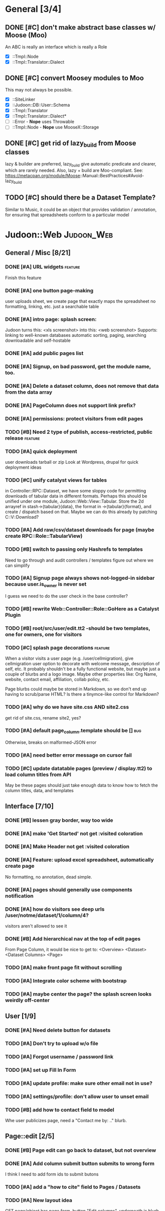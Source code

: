 # org-mode config
#+STARTUP: indent
#+TODO: TODO | DONE WONT

* General [3/4]
** DONE [#C] don't make abstract base classes w/ Moose (Moo)
CLOSED: [2012-08-15 Wed 11:23]
An ABC is really an interface which is really a Role
- [X] ::Tmpl::Node
- [X] ::Tmpl::Translator::Dialect
** DONE [#C] convert Moosey modules to Moo
CLOSED: [2012-08-15 Wed 16:25]
This may not always be possible.
- [X] ::SiteLinker
- [X] ::Judoon::DB::User::Schema
- [X] ::Tmpl::Translator
- [X] ::Tmpl::Translator::Dialect*
- [ ] ::Error - *Nope* uses Throwable
- [ ] ::Tmpl::Node - *Nope* use MooseX::Storage
** DONE [#C] get rid of lazy_build from Moose classes
CLOSED: [2012-08-15 Wed 16:41]
lazy & builder are preferred, lazy_build give automatic predicate and
clearer, which are rarely needed.  Also, lazy + build are Moo-compliant.
See: https://metacpan.org/module/Moose::Manual::BestPractices#Avoid-lazy_build
** TODO [#C] should there be a Dataset Template?
Similar to Music, it could be an object that provides validation /
annotation, for ensuring that spreadsheets conform to a particular model
* Judoon::Web                                                    :Judoon_Web:
** General / Misc [8/21]
*** DONE [#A] URL widgets                                         :feature:
CLOSED: [2012-05-15 Tue 16:03]
Finish this feature
*** DONE [#A] one button page-making
CLOSED: [2012-05-17 Thu 17:55]
user uploads sheet, we create page that exactly maps the spreadsheet
no formatting, linking, etc.
just a searchable table
*** DONE [#A] intro page: splash screen:
CLOSED: [2012-07-09 Mon 17:48]
Judoon turns this: <xls screenshot> into this: <web screenshot>
Supports:
   linking to well-known databases
   automatic sorting, paging, searching
   downloadable and self-hostable
*** DONE [#A] add public pages list
CLOSED: [2012-07-19 Thu 14:51]
*** DONE [#A] Signup, on bad password, get the module name, too.
CLOSED: [2012-07-19 Thu 16:16]
*** DONE [#A] Delete a dataset column, does not remove that data from the data array
CLOSED: [2012-07-20 Fri 07:49]
*** DONE [#A] PageColumn does not support link prefix?
CLOSED: [2012-07-23 Mon 20:01]
*** DONE [#A] permissions: protect visitors from edit pages
CLOSED: [2012-08-14 Tue 13:33]
*** TODO [#B] Need 2 type of publish, access-restricted, public release :feature:
*** TODO [#A] quick deployment
user downloads tarball or zip
Look at Wordpress, drupal for quick deployment ideas
*** TODO [#C] unify catalyst views for tables
in Controller::RPC::Dataset, we have some sloppy code for permitting
downloads of tabular data in different formats.  Perhaps this should
be unified under one module, Judoon::Web::View::Tabular.  Store the 2d
arrayref in stash->{tabular}{data}, the format in ->{tabular}{format},
and create / dispatch based on that.
Maybe we can do this already by patching C::V::Download?
*** TODO [#A] Add raw/csv/dataset downloads for page (maybe create RPC::Role::TabularView)
*** TODO [#B] switch to passing only Hashrefs to templates
Need to go through and audit controllers / templates figure out where
we can simplify
*** TODO [#A] Signup page always shows not-logged-in sidebar because user.is_owner is never set
I guess we need to do the user check in the base controller?
*** TODO [#B] rewrite Web::Controller::Role::GoHere as a Catalyst Plugin
*** TODO [#B] root/src/user/edit.tt2 -should be two templates, one for owners, one for visitors
*** TODO [#C] splash page decorations                               :feature:
When a visitor visits a user page (e.g. /user/cellmigration), give
cellmigration user option to decorate with welcome message,
description of self, etc.  It probably shouldn't be a fully functional
website, but maybe just a couple of blurbs and a logo image.  Maybe
other properties like: Org Name, website, contact email, affiliation,
collab policy, etc.

Page blurbs could maybe be stored in Markdown, so we don't end up
having to scrub/parse HTML?  Is there a tinymce-like control for Markdown?

*** TODO [#A] why do we have site.css AND site2.css
get rid of site.css, rename site2, yes?
*** TODO [#A] default page_column.template should be []                 :bug:
Otherwise, breaks on malformed-JSON error
*** TODO [#A] need better error message on cursor fail
*** TODO [#C] update datatable pages (preview / display.tt2) to load column titles from API
May be these pages should just take enough data to know how to fetch
the column titles, data, and templates
** Interface [7/10]
*** DONE [#B] lessen gray border, way too wide
CLOSED: [2012-07-09 Mon 17:46]
*** DONE [#A] make 'Get Started' not get :visited coloration
CLOSED: [2012-07-09 Mon 17:44]
*** DONE [#A] Make Header not get :visited coloration
CLOSED: [2012-07-09 Mon 17:46]
*** DONE [#A] Feature: upload excel spreadsheet, automatically create page
CLOSED: [2012-07-09 Mon 17:47]
No formatting, no annotation, dead simple.
*** DONE [#A] pages should generally use components notification
CLOSED: [2012-07-19 Thu 21:32]
*** DONE [#A] how do visitors see deep urls /user/notme/dataset/1/column/4?
CLOSED: [2012-08-14 Tue 13:32]
visitors aren't allowed to see it
*** DONE [#B] Add hierarchical nav at the top of edit pages
CLOSED: [2012-08-14 Tue 13:33]
From Page Column, it would be nice to get to:
<Overview> <Dataset> <Dataset Columns> <Page>
*** TODO [#A] make front page fit without scrolling
*** TODO [#A] Integrate color scheme with bootstrap
*** TODO [#A] maybe center the page? the splash screen looks weirdly off-center
** User [1/9]
*** DONE [#A] Need delete button for datasets
CLOSED: [2012-07-17 Tue 11:29]
*** TODO [#A] Don't try to upload w/o file
*** TODO [#A] Forgot username / password link
*** TODO [#A] set up Fill In Form
*** TODO [#A] update profile: make sure other email not in use?
*** TODO [#A] settings/profile: don't allow user to unset email
*** TODO [#B] add how to contact field to model
Whe user publicizes page, need a "Contact me by: .." blurb.
** Page::edit [2/5]
*** DONE [#B] Page edit can go back to dataset, but not overview
CLOSED: [2012-08-14 Tue 13:32]
*** DONE [#A] Add column submit button submits to wrong form
CLOSED: [2012-08-14 Tue 13:32]
I think I need to add form ids to submit butons
*** TODO [#A] add a "how to cite" field to Pages / Datasets
*** TODO [#A] New layout idea
GET page/object has page form, button "Edit columns", underneath is
blurb about where title / preamble / postamble / attribution go (w/ example)
"Title"
"Preamble"
"Attribute"
<dummytable>
"Postamble"

The "Edit Columns" button goes to GET pagecolumns/list
*** TODO [#B] Page::edit: add option for advanced (i.e. TinyMCE) {pre,post}amble editor
** Dataset::edit [1/2]
*** DONE [#A] Allow multiple pages per ds
CLOSED: [2012-07-17 Tue 11:30]
User may want to create multiple views of a complex dataset
*** TODO [#C] no edit data, save column metadata, reload from excel :feature:vague:
** DatasetColumn::list [1/1]
*** DONE [#B] replace delete list with delete button?      :interface:eval:
CLOSED: [2012-08-14 Tue 13:31]
** DatasetColumn::edit [1/2]
*** DONE [#A] accession lost on re-annotation                         :bug:
CLOSED: [2012-07-19 Thu 15:25]
I set column 1 to be a gene_symbol. Save, return to list, re-annotate: it's now a gene_id
*** TODO [#B] virtual columns for mapped accessions               :feature:
some columns may need to be mapped to real accessions
e.g. gene_symbols => gene_ids. For these during annotation, if user
sets field as accession, create virtual column e.g.: {gene_symbol} =>
{__annotation_gene_symbol_to_gene_id}
** Private [2/4]
*** WONT [#A] update munge_*_params to do basic parameter unpacking
CLOSED: [2012-08-14 Tue 13:29]
can call ExtractParams::extract_params()
RPC::*.pm will need to be updated.
OBSOLETE: Private now dispatches to API::REST to do the work

*** WONT [#A] Are subclasses using the default behaviors? Should we implement/remove them?
CLOSED: [2012-08-14 Tue 13:29]
add_object -> create($params);
get_object -> find(id => $id);
OBSOLETE: Private dispatches to API::REST to do the work
*** TODO [#B] update ::Private::*.pm to return 'Unsupported' unsupported actions
e.g. most don't support list_PUT.
*** TODO [#A] finish pod-ing
** Login [4/6]
*** DONE [#A] update Login to use proper users, i.e. from db
CLOSED: [2012-07-17 Tue 11:28]
Catalyst::Plugin::Authorization::Roles - Role-based authorization
Catalyst::Plugin::Authorization::ACL - ACL-based authorization
*** DONE [#A] /login needs to display an error message
CLOSED: [2012-07-19 Thu 18:28]
*** DONE [#A] after successful login, should redir to overview
CLOSED: [2012-07-19 Thu 18:28]
*** DONE [#A] what happens when logged in user goes to /login?
CLOSED: [2012-07-19 Thu 18:53]
*** TODO [#C] Allow alternative logins? (FB, OAuth, etc?)           :feature:
*** TODO [#B] implement roles and acls                            :feature:
admin privileges
*** TODO [#A] What happens when a logged-in user hits /signup?
** API [0/2]
*** TODO [#A] NEEDS TESTS!
Especially for permissions
*** TODO [#B] make it HATEOASy
That's a thing, right?  Basically, I need to add a bunch of stuff
based on the Headers, and return apropos Link headers.  See notes.org: API
** Tests [0/2]
*** TODO web-application.t needs some refactoring [0/4]
**** TODO probably should reset fixtures between subtests
There could be a lot of entanglement, a test in a previous subtest
could delete the entry that we're expecting now.
**** TODO should we have explict & interface tests?
i.e. when updating a dataset, have one test that submits the form on
the edit page and another that directly PUTs to dataset/object
**** TODO factor out common routines
uploading datasets, testing update forms
**** TODO better way of identifying pages, forms, elements on page
how do we tell if a dataset has been deleted?
how do we know which delete form to submit
what page did we get?
*** TODO need to write some subjective stress tests
how does judoon perform with large datasets?
** modules for evaluation:
*** Catalyst::Plugin::StatusMessage
*** DBIx::Class::UnicornLogger 
*** HTTP::Throwable
*** Catalyst::Controller::Accessors
* Judoon::DB::User::Schema                            :Judoon_DB_User_Schema:
** General / Misc [/]
*** DONE [#A] Get rid of J::DB::Users / J::W::Model::Users / tests
CLOSED: [2012-03-28 Wed 14:10]
*** DONE [#A] Convert DB::User to DBIC
CLOSED: [2012-03-28 Wed 13:45]
*** TODO [#A] DSColumn creation code should probably be moved into Dataset
Right now, User creates DSColumns.  That seems weird. That should be
DS's responsibility.  Also, DSColumns create their own shortname.  I
think that that's Dataset's job, since we don't want DSColumns in a
dataset to have identical shortnames.
*** TODO [#C] Later may need to create a wrapper class for code that doesn't live in any one result
See http://www.perlmonks.org/?node_id=915657 for how to wrap this with a model.
E.G. create Judoon::DB::User that has => schema
*** TODO [#B] create per-user databases
When a user uploads a spreadsheet, create a new database and deploy to there.
See Catalyst mailing list, "[Catalyst] Authentication in a Many Database Scenario (again)", May 15, 2012
*** TODO [#A] need ordered relationships (Dataset => DatasetColumn, Page => PageColumn)

*** TODO [#A] need timestamps for Pages / Datasets  
** Result::DatasetColumn [/]
*** TODO [#A] DatasetColumns needs an order field
*** TODO [#A] DatasetColumns.name should probably be called .title
PageColumns uses .title  (title seems more apropos for Columns)
what about Page or Dataset?
** Result::User [2/3]
*** DONE [#A] Fill out User class to make a proper user
CLOSED: [2012-07-17 Tue 12:17]
password, email, etc.
DBIx::Class::PassphraseColumn
Authen::Passphrase::BlowfishCrypt
http://www.catalystframework.org/calendar/2011/15
Catalyst::Authentication::Realm::SimpleDB
Catalyst::Authentication::Store::DBIx::Class
*** DONE [#B] create test xls to excercise import_data()             :test:
CLOSED: [2012-07-19 Thu 21:33]
specifically, add a data column w/o a name
*** TODO [#A] move R::User::import_data into its own module
* Judoon::Tmpl                                                  :Judoon_Tmpl:
** TemplateTranslator [/]
*** DONE [#A] Fill out TemplateTranslator
CLOSED: [2012-05-15 Tue 16:14]
- Create J::Tmpl::Widget class
J::Tmpl::Widget::Text, J::Tmpl::Widget::Data, etc.
Can convert from class to html or template?
** Node [2/2]
*** DONE don't use abstract base class, use role instead.
CLOSED: [2012-08-14 Tue 17:50]
[10:45am] melo: I've read M::Manual::Roles the bit about Abstract base classes… Are they considered evil, to be avoided, in Moose?
[10:46am] mst: roles obsolete abstract base classes
[10:46am] rjbs: They're just not really very useful with roles around.
[10:46am] melo: not quite. Sure they provide most of the same stuff, but your final class is no longer isa('AbstractBaseClass')
[10:47am] mst: erm, and?
[10:47am] melo: mind you, this is not a problem I'm having, more of a crisis of faith
[10:47am] mst: your fincal class ->does('NameOfRole')
[10:47am] melo: yeah...
[10:47am] mst: it isn't really an isa relationship anyway
[10:47am] melo: old habits I guess
[10:47am] mst: you're basically saying "your solution is not complete because an implementation detail becomes very very slightly different"
[10:47am] mst: I find this an unconvincing argument 
[10:48am] melo: the use case I was envisioning can also be solved with roles
[10:48am] melo:
[10:48am] melo: just for a minute, let's say it would make sense to have an abstract class, just as a though exercise...
[10:49am] melo: I guess at meta it would be a subclass of Moose::Meta::Class that would forbid the creation of instances.
[10:50am] melo: And also at role composition, it would take all unsatisfied requires and make them their own, and force them to be satisfied by extends on the final class...
[10:50am] rjbs: MooseX::ABC exists, but there are problems because of Perl.
[10:52am] melo: rjbs: thx, searching for Moose abstract on metacpan it barely makes the suggestion list, so I didn't find it.
[10:52am] amiri left the chat room. (Read error: Connection reset by peer)
[10:52am] melo: anyway, just a idle though, cary on...
[10:53am] amiri joined the chat room.
[10:53am] rjbs: I had wanted them myself in the past for different reasons, but eventually I gave up.
[10:53am] rjbs: how I learned to stop worrying and love traits
[10:54am] amiri left the chat room. (Read error: Connection reset by peer)
[10:55am] melo: yeah. I was planning on using them to group several roles into a single abstract class as a "suggested combination" but its even better as a role that composes other roles… So it's not even the best solution in my case.
[10:57am] PerlStalker joined the chat room.
[10:58am] amiri joined the chat room.
[11:04am] rjbs:
[11:05am] 
*** DONE maybe 'type' should be an attribute?
CLOSED: [2012-08-14 Tue 17:50]
** Dialect::WebWidgets [0/2]                           :_Dialect_WebWidgets:
*** TODO [#B] move widget-format-target into its own hidden with name widget-link-null
need to update WebWidgets.pm && library.tt
*** TODO [#B] maybe this should be moved into javascript?
we need JS anyway to upload it, may JS could read on-page template and
convert into a JSON struct?  JS would also have to take similar JSON
struct and build the webwidgets.
*** TODO [#A] unify webwidget templates
Right now we have webwidget templates in ::Dialect::WebWidgets and in forms/*/library.tt
Find some way so we don't have to edit in two places.
Maybe instead, do the above.
** Dialect::JQueryTemplate [1/2]
*** DONE need to write a parser
CLOSED: [2012-07-27 Fri 09:11]
*** TODO why are varstrings variable / static?
Can't we determine that from the existence of variable_segments?
Dialect::JQ currently assumes that they are static.  Should we change?
* Judoon::Spreadsheet [2/9]                              :Judoon_Spreadsheet:
** DONE [#B] move code from J:DB::U::S::R::U::import_data() into here
CLOSED: [2012-08-01 Wed 14:20]
** DONE [#A] dies when given an XLSX
CLOSED: [2012-08-14 Tue 13:34]
Complains about 'zip archive'
Needs an IO::File, which open my $IN isn't
** TODO [#A] make J::Spreadsheet an object
This module is currently terribly designed.  It just has a couple of
functions with no flexibility.  It should probably be an object that
actually stores the returned Spreadsheet::Read structure in case we need it later.
J::DB::User::S::R::Dataset can then get what it needs from the object.
** TODO [#B] needs support for tab-delimited files
** TODO [#B] should probably take filename & handle, to help guess $parser
** TODO [#A] Can we use google docs to process our spreadsheets?
** TODO [#B] Seem to have encoding errors with troublesome.xls
** TODO [#B] split up test spreadsheets
troublsome.xls goes away
weird encoding issues in encoding.xls
empty columns in emptycol.xls
etc. etc.
make a bunch of spreadsheets that each demonstrate one particular problem
** TODO [#A] Spreadsheet::Read::rows seems t be the same as pivot data
Use that instead?
* Judoon::SiteLinker [0/4]                                :Judoon_SiteLinker:
** TODO Needs a lot more maps
** TODO Can use Uniprot ID mapper to convert ids
Then, the uniprot_acc to gene map could convert to gene_id, and use that mapping
** TODO Need order encoded in mapping
** TODO Would this be easier to do in a database, or more simply represented as a schema?
** TODO [#B] Gene wiki for sitelinker

* judoon.js [0/2]                                                 :judoon_js:
** TODO [#A] Move JS into object
Namespace it!
** TODO [#B] have it build the webwidgets.
See Judoon::Tmpl/Dialect::WebWidgets todo entry
* deployment [0/2]                                               :deployment:
** TODO add deployment deps
- [ ] Starman
- [ ] Server::Starter
- [ ] Net::Server::SS::PreFork
- [X] DBIx::Class::Migration
** TODO questionable deps
- [ ] JSON::Any
* external code
** possibly troublesome modules
*** SQL::Translator
*** Spreadsheet::Read
*** Spreasheet::XLSX

